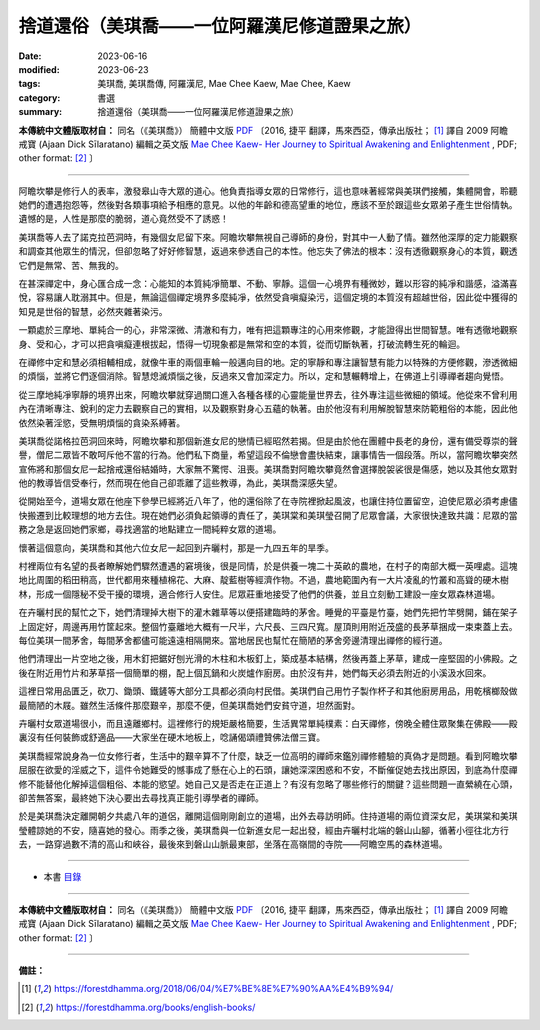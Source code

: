 =================================================
捨道還俗（美琪喬——一位阿羅漢尼修道證果之旅）
=================================================

:date: 2023-06-16
:modified: 2023-06-23
:tags: 美琪喬, 美琪喬傳, 阿羅漢尼, Mae Chee Kaew, Mae Chee, Kaew
:category: 書選
:summary: 捨道還俗（美琪喬——一位阿羅漢尼修道證果之旅）


**本傳統中文體版取材自：** 同名（《美琪喬》） 簡體中文版  `PDF <https://forestdhamma.org/ebooks/chinese/pdf/mck-chinese.pdf>`__ 〔2016, 捷平 翻譯，馬來西亞，傳承出版社； [1]_ 譯自 2009 阿瞻 戒寶 (Ajaan Dick Sīlaratano) 編輯之英文版 `Mae Chee Kaew- Her Journey to Spiritual Awakening and Enlightenment <https://forestdhamma.org/ebooks/english/pdf/Mae_Chee_Kaew.pdf>`__ , PDF; other format:  [2]_ 〕

------

阿瞻坎攀是修行人的表率，激發皋山寺大眾的道心。他負責指導女眾的日常修行，這也意味著經常與美琪們接觸，集體開會，聆聽她們的遭遇抱怨等，然後對各類事項給予相應的意見。以他的年齡和德高望重的地位，應該不至於跟這些女眾弟子產生世俗情執。遺憾的是，人性是那麼的脆弱，道心竟然受不了誘惑！

美琪喬等人去了諾克拉芭洞時，有幾個女尼留下來。阿瞻坎攀無視自己導師的身份，對其中一人動了情。雖然他深厚的定力能觀察和調查其他眾生的情況，但卻忽略了好好修智慧，返過來參透自己的本性。他忘失了佛法的根本：沒有透徹觀察身心的本質，觀透它們是無常、苦、無我的。

在甚深禪定中，身心匯合成一念：心能知的本質純凈簡單、不動、寧靜。這個一心境界有種微妙，難以形容的純凈和諧感，溢滿喜悅，容易讓人耽溺其中。但是，無論這個禪定境界多麼純凈，依然受貪嗔癡染污，這個定境的本質沒有超越世俗，因此從中獲得的知見是世俗的智慧，必然夾雜著染污。

一顆處於三摩地、單純合一的心，非常深微、清澈和有力，唯有把這顆專注的心用來修觀，才能證得出世間智慧。唯有透徹地觀察身、受和心，才可以把貪嗔癡連根拔起，悟得一切現象都是無常和空的本質，從而切斷執著，打破流轉生死的輪迴。

在禪修中定和慧必須相輔相成，就像牛車的兩個車輪一般邁向目的地。定的寧靜和專注讓智慧有能力以特殊的方便修觀，滲透微細的煩惱，並將它們逐個消除。智慧熄滅煩惱之後，反過來又會加深定力。所以，定和慧輾轉增上，在佛道上引導禪者趨向覺悟。

從三摩地純凈寧靜的境界出來，阿瞻坎攀就穿過關口進入各種各樣的心靈能量世界去，往外專注這些微細的領域。他從來不曾利用內在清晰專注、銳利的定力去觀察自己的實相，以及觀察對身心五蘊的執著。由於他沒有利用解脫智慧來防範粗俗的本能，因此他依然染著淫慾，受無明煩惱的貪染系縛著。

美琪喬從諾格拉芭洞回來時，阿瞻坎攀和那個新進女尼的戀情已經昭然若揭。但是由於他在團體中長老的身份，還有備受尊崇的聲譽，僧尼二眾皆不敢呵斥他不當的行為。他們私下商量，希望這段不倫戀會盡快結束，讓事情告一個段落。所以，當阿瞻坎攀突然宣佈將和那個女尼一起捨戒還俗結婚時，大家無不驚愕、沮喪。美琪喬對阿瞻坎攀竟然會選擇脫袈裟很是傷感，她以及其他女眾對他的教導皆信受奉行，然而現在他自己卻乖離了這些教導，為此，美琪喬深感失望。

從開始至今，道場女眾在他座下參學已經將近八年了，他的還俗除了在寺院裡掀起風波，也讓住持位置留空，迫使尼眾必須考慮儘快搬遷到比較理想的地方去住。現在她們必須負起領導的責任了，美琪棠和美琪瑩召開了尼眾會議，大家很快達致共識：尼眾的當務之急是返回她們家鄉，尋找適當的地點建立一間純粹女眾的道場。

懷著這個意向，美琪喬和其他六位女尼一起回到卉曬村，那是一九四五年的旱季。

村裡兩位有名望的長者瞭解她們驟然遭遇的窘境後，很是同情，於是供養一塊二十英畝的農地，在村子的南部大概一英哩處。這塊地比周圍的稻田稍高，世代都用來種植棉花、大麻、靛藍樹等經濟作物。不過，農地範圍內有一大片凌亂的竹叢和高聳的硬木樹林，形成一個隱秘不受干擾的環境，適合修行人安住。尼眾莊重地接受了他們的供養，並且立刻動工建設一座女眾森林道場。

在卉曬村民的幫忙之下，她們清理掉大樹下的灌木雜草等以便搭建臨時的茅舍。睡覺的平臺是竹臺，她們先把竹竿劈開，鋪在架子上固定好，周邊再用竹筐起來。整個竹臺離地大概有一尺半，六尺長、三四尺寬。屋頂則用附近茂盛的長茅草捆成一束束蓋上去。每位美琪一間茅舍，每間茅舍都儘可能遠遠相隔開來。當地居民也幫忙在簡陋的茅舍旁邊清理出禪修的經行道。

他們清理出一片空地之後，用木釘把鋸好刨光滑的木柱和木板釘上，築成基本結構，然後再蓋上茅草，建成一座堅固的小佛殿。之後在附近用竹片和茅草搭一個簡單的棚，配上個瓦鍋和火炭爐作廚房。由於沒有井，她們每天必須去附近的小溪汲水回來。

這裡日常用品匱乏，砍刀、鋤頭、鐵鏟等大部分工具都必須向村民借。美琪們自己用竹子製作杯子和其他廚房用品，用乾檳榔殼做最簡陋的木屐。雖然生活條件那麼艱辛，那麼不便，但美琪喬她們安貧守道，坦然面對。

卉曬村女眾道場很小，而且遠離鄉村。這裡修行的規矩嚴格簡要，生活異常單純樸素：白天禪修，傍晚全體住眾聚集在佛殿——殿裏沒有任何裝飾或舒適品——大家坐在硬木地板上，唸誦偈頌禮贊佛法僧三寶。

美琪喬經常說身為一位女修行者，生活中的艱辛算不了什麼，缺乏一位高明的禪師來鑑別禪修體驗的真偽才是問題。看到阿瞻坎攀屈服在欲愛的淫威之下，這件令她難受的憾事成了懸在心上的石頭，讓她深深困惑和不安，不斷催促她去找出原因，到底為什麼禪修不能替他化解掉這個粗俗、本能的慾望。她自己又是否走在正道上？有沒有忽略了哪些修行的關鍵？這些問題一直縈繞在心頭，卻苦無答案，最終她下決心要出去尋找真正能引導學者的禪師。

於是美琪喬決定離開朝夕共處八年的道侶，離開這個剛剛創立的道場，出外去尋訪明師。住持道場的兩位資深女尼，美琪棠和美琪瑩體諒她的不安，隨喜她的發心。雨季之後，美琪喬與一位新進女尼一起出發，經由卉曬村北端的磐山山腳，循著小徑往北方行去，一路穿過數不清的高山和峽谷，最後來到磐山山脈最東部，坐落在高嶺間的寺院——阿瞻空馬的森林道場。

------

- 本書 `目錄 <{filename}mae-chee-kaew%zh.rst>`_

------

**本傳統中文體版取材自：** 同名（《美琪喬》） 簡體中文版  `PDF <https://forestdhamma.org/ebooks/chinese/pdf/mck-chinese.pdf>`__ 〔2016, 捷平 翻譯，馬來西亞，傳承出版社； [1]_ 譯自 2009 阿瞻 戒寶 (Ajaan Dick Sīlaratano) 編輯之英文版 `Mae Chee Kaew- Her Journey to Spiritual Awakening and Enlightenment <https://forestdhamma.org/ebooks/english/pdf/Mae_Chee_Kaew.pdf>`__ , PDF; other format:  [2]_ 〕

------

**備註：**

.. [1] https://forestdhamma.org/2018/06/04/%E7%BE%8E%E7%90%AA%E4%B9%94/

.. [2] https://forestdhamma.org/books/english-books/ 


..
  2023-06-23, create rst on 2023-06-16


